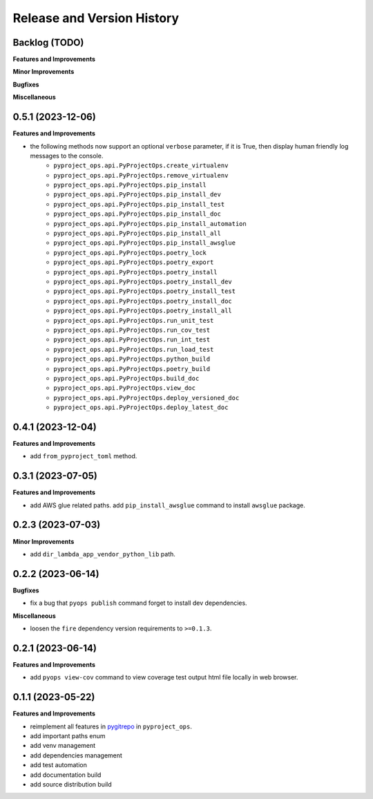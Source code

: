 .. _release_history:

Release and Version History
==============================================================================


Backlog (TODO)
~~~~~~~~~~~~~~~~~~~~~~~~~~~~~~~~~~~~~~~~~~~~~~~~~~~~~~~~~~~~~~~~~~~~~~~~~~~~~~
**Features and Improvements**

**Minor Improvements**

**Bugfixes**

**Miscellaneous**


0.5.1 (2023-12-06)
~~~~~~~~~~~~~~~~~~~~~~~~~~~~~~~~~~~~~~~~~~~~~~~~~~~~~~~~~~~~~~~~~~~~~~~~~~~~~~
**Features and Improvements**

- the following methods now support an optional ``verbose`` parameter, if it is True, then display human friendly log messages to the console.
    - ``pyproject_ops.api.PyProjectOps.create_virtualenv``
    - ``pyproject_ops.api.PyProjectOps.remove_virtualenv``
    - ``pyproject_ops.api.PyProjectOps.pip_install``
    - ``pyproject_ops.api.PyProjectOps.pip_install_dev``
    - ``pyproject_ops.api.PyProjectOps.pip_install_test``
    - ``pyproject_ops.api.PyProjectOps.pip_install_doc``
    - ``pyproject_ops.api.PyProjectOps.pip_install_automation``
    - ``pyproject_ops.api.PyProjectOps.pip_install_all``
    - ``pyproject_ops.api.PyProjectOps.pip_install_awsglue``
    - ``pyproject_ops.api.PyProjectOps.poetry_lock``
    - ``pyproject_ops.api.PyProjectOps.poetry_export``
    - ``pyproject_ops.api.PyProjectOps.poetry_install``
    - ``pyproject_ops.api.PyProjectOps.poetry_install_dev``
    - ``pyproject_ops.api.PyProjectOps.poetry_install_test``
    - ``pyproject_ops.api.PyProjectOps.poetry_install_doc``
    - ``pyproject_ops.api.PyProjectOps.poetry_install_all``
    - ``pyproject_ops.api.PyProjectOps.run_unit_test``
    - ``pyproject_ops.api.PyProjectOps.run_cov_test``
    - ``pyproject_ops.api.PyProjectOps.run_int_test``
    - ``pyproject_ops.api.PyProjectOps.run_load_test``
    - ``pyproject_ops.api.PyProjectOps.python_build``
    - ``pyproject_ops.api.PyProjectOps.poetry_build``
    - ``pyproject_ops.api.PyProjectOps.build_doc``
    - ``pyproject_ops.api.PyProjectOps.view_doc``
    - ``pyproject_ops.api.PyProjectOps.deploy_versioned_doc``
    - ``pyproject_ops.api.PyProjectOps.deploy_latest_doc``


0.4.1 (2023-12-04)
~~~~~~~~~~~~~~~~~~~~~~~~~~~~~~~~~~~~~~~~~~~~~~~~~~~~~~~~~~~~~~~~~~~~~~~~~~~~~~
**Features and Improvements**

- add ``from_pyproject_toml`` method.


0.3.1 (2023-07-05)
~~~~~~~~~~~~~~~~~~~~~~~~~~~~~~~~~~~~~~~~~~~~~~~~~~~~~~~~~~~~~~~~~~~~~~~~~~~~~~
**Features and Improvements**

- add AWS glue related paths. add ``pip_install_awsglue`` command to install ``awsglue`` package.


0.2.3 (2023-07-03)
~~~~~~~~~~~~~~~~~~~~~~~~~~~~~~~~~~~~~~~~~~~~~~~~~~~~~~~~~~~~~~~~~~~~~~~~~~~~~~
**Minor Improvements**

- add ``dir_lambda_app_vendor_python_lib`` path.


0.2.2 (2023-06-14)
~~~~~~~~~~~~~~~~~~~~~~~~~~~~~~~~~~~~~~~~~~~~~~~~~~~~~~~~~~~~~~~~~~~~~~~~~~~~~~
**Bugfixes**

- fix a bug that ``pyops publish`` command forget to install dev dependencies.

**Miscellaneous**

- loosen the ``fire`` dependency version requirements to ``>=0.1.3``.


0.2.1 (2023-06-14)
~~~~~~~~~~~~~~~~~~~~~~~~~~~~~~~~~~~~~~~~~~~~~~~~~~~~~~~~~~~~~~~~~~~~~~~~~~~~~~
**Features and Improvements**

- add ``pyops view-cov`` command to view coverage test output html file locally in web browser.


0.1.1 (2023-05-22)
~~~~~~~~~~~~~~~~~~~~~~~~~~~~~~~~~~~~~~~~~~~~~~~~~~~~~~~~~~~~~~~~~~~~~~~~~~~~~~
**Features and Improvements**

- reimplement all features in `pygitrepo <https://github.com/MacHu-GWU/pygitrepo-project>`_ in ``pyproject_ops``.
- add important paths enum
- add venv management
- add dependencies management
- add test automation
- add documentation build
- add source distribution build
